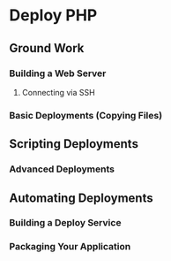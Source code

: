 * Deploy PHP

** Ground Work

*** Building a Web Server

**** Connecting via SSH

*** Basic Deployments (Copying Files)

** Scripting Deployments

*** Advanced Deployments

** Automating Deployments

*** Building a Deploy Service

*** Packaging Your Application
